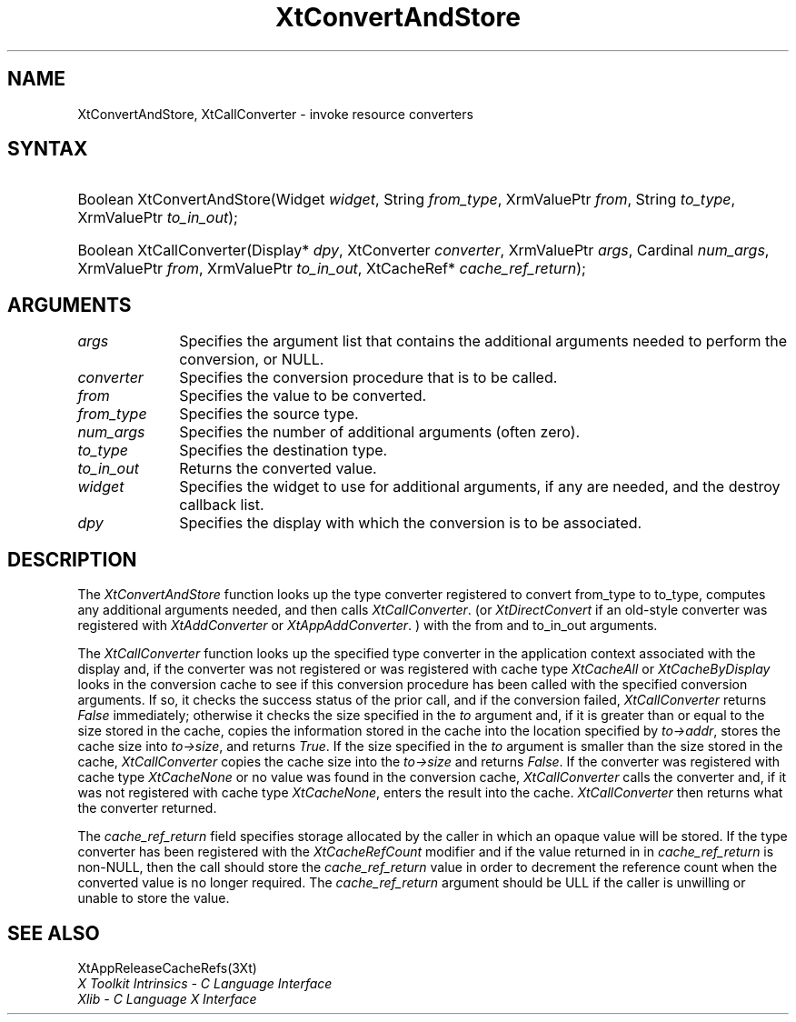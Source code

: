 .\" $Xorg: XtConvSt.man,v 1.3 2000/08/17 19:41:59 cpqbld Exp $
.\"
.\" Copyright (c) 1993, 1994  X Consortium
.\" 
.\" Permission is hereby granted, free of charge, to any person obtaining a
.\" copy of this software and associated documentation files (the "Software"), 
.\" to deal in the Software without restriction, including without limitation 
.\" the rights to use, copy, modify, merge, publish, distribute, sublicense, 
.\" and/or sell copies of the Software, and to permit persons to whom the 
.\" Software furnished to do so, subject to the following conditions:
.\" 
.\" The above copyright notice and this permission notice shall be included in
.\" all copies or substantial portions of the Software.
.\" 
.\" THE SOFTWARE IS PROVIDED "AS IS", WITHOUT WARRANTY OF ANY KIND, EXPRESS OR
.\" IMPLIED, INCLUDING BUT NOT LIMITED TO THE WARRANTIES OF MERCHANTABILITY,
.\" FITNESS FOR A PARTICULAR PURPOSE AND NONINFRINGEMENT.  IN NO EVENT SHALL 
.\" THE X CONSORTIUM BE LIABLE FOR ANY CLAIM, DAMAGES OR OTHER LIABILITY, 
.\" WHETHER IN AN ACTION OF CONTRACT, TORT OR OTHERWISE, ARISING FROM, OUT OF 
.\" OR IN CONNECTION WITH THE SOFTWARE OR THE USE OR OTHER DEALINGS IN THE 
.\" SOFTWARE.
.\" 
.\" Except as contained in this notice, the name of the X Consortium shall not 
.\" be used in advertising or otherwise to promote the sale, use or other 
.\" dealing in this Software without prior written authorization from the 
.\" X Consortium.
.\"
.\" $XFree86: xc/doc/man/Xt/XtConvSt.man,v 1.5 2004/01/03 16:30:59 herrb Exp $
.\"
.ds tk X Toolkit
.ds xT X Toolkit Intrinsics \- C Language Interface
.ds xI Intrinsics
.ds xW X Toolkit Athena Widgets \- C Language Interface
.ds xL Xlib \- C Language X Interface
.ds xC Inter-Client Communication Conventions Manual
.ds Rn 3
.ds Vn 2.2
.hw XtConvert-And-Store XtCall-Converter wid-get
.na
.de Ds
.nf
.\\$1D \\$2 \\$1
.ft 1
.ps \\n(PS
.\".if \\n(VS>=40 .vs \\n(VSu
.\".if \\n(VS<=39 .vs \\n(VSp
..
.de De
.ce 0
.if \\n(BD .DF
.nr BD 0
.in \\n(OIu
.if \\n(TM .ls 2
.sp \\n(DDu
.fi
..
.de FD
.LP
.KS
.TA .5i 3i
.ta .5i 3i
.nf
..
.de FN
.fi
.KE
.LP
..
.de IN		\" send an index entry to the stderr
..
.de C{
.KS
.nf
.D
.\"
.\"	choose appropriate monospace font
.\"	the imagen conditional, 480,
.\"	may be changed to L if LB is too
.\"	heavy for your eyes...
.\"
.ie "\\*(.T"480" .ft L
.el .ie "\\*(.T"300" .ft L
.el .ie "\\*(.T"202" .ft PO
.el .ie "\\*(.T"aps" .ft CW
.el .ft R
.ps \\n(PS
.ie \\n(VS>40 .vs \\n(VSu
.el .vs \\n(VSp
..
.de C}
.DE
.R
..
.de Pn
.ie t \\$1\fB\^\\$2\^\fR\\$3
.el \\$1\fI\^\\$2\^\fP\\$3
..
.de ZN
.ie t \fB\^\\$1\^\fR\\$2
.el \fI\^\\$1\^\fP\\$2
..
.de NT
.ne 7
.ds NO Note
.if \\n(.$>$1 .if !'\\$2'C' .ds NO \\$2
.if \\n(.$ .if !'\\$1'C' .ds NO \\$1
.ie n .sp
.el .sp 10p
.TB
.ce
\\*(NO
.ie n .sp
.el .sp 5p
.if '\\$1'C' .ce 99
.if '\\$2'C' .ce 99
.in +5n
.ll -5n
.R
..
.		\" Note End -- doug kraft 3/85
.de NE
.ce 0
.in -5n
.ll +5n
.ie n .sp
.el .sp 10p
..
.ny0
.TH XtConvertAndStore 3Xt __xorgversion__ "XT FUNCTIONS"
.SH NAME
XtConvertAndStore, XtCallConverter \- invoke resource converters
.SH SYNTAX
.HP
Boolean XtConvertAndStore(Widget \fIwidget\fP, String \fIfrom_type\fP,
XrmValuePtr \fIfrom\fP, String \fIto_type\fP, XrmValuePtr \fIto_in_out\fP);
.HP
Boolean XtCallConverter(Display* \fIdpy\fP, XtConverter \fIconverter\fP,
XrmValuePtr \fIargs\fP, Cardinal \fInum_args\fP, XrmValuePtr \fIfrom\fP,
XrmValuePtr \fIto_in_out\fP, XtCacheRef* \fIcache_ref_return\fP); 
.SH ARGUMENTS
.IP \fIargs\fP 1i
Specifies the argument list that contains the additional arguments needed 
to perform the conversion, or NULL.
.IP \fIconverter\fP 1i
Specifies the conversion procedure that is to be called.
.IP \fIfrom\fP 1i
Specifies the value to be converted.
.IP \fIfrom_type\fP 1i
Specifies the source type.
.IP \fInum_args\fP 1i
Specifies the number of additional arguments (often zero).
.IP \fIto_type\fP 1i
Specifies the destination type.
.IP \fIto_in_out\fP 1i
Returns the converted value.
.IP \fIwidget\fP 1i
Specifies the widget to use for additional arguments, if any are needed,
and the destroy callback list.
.IP \fIdpy\fP 1i
Specifies the display with which the conversion is to be associated.
.SH DESCRIPTION
The
.ZN XtConvertAndStore
function looks up the type converter registered to convert from_type 
to to_type, computes any additional arguments needed, and then calls
.ZN XtCallConverter .
(or
.ZN XtDirectConvert
if an old-style converter was registered with
.ZN XtAddConverter
or
.ZN XtAppAddConverter .
) with the from and to_in_out arguments.
.LP
The
.ZN XtCallConverter
function looks up the specified type converter in the application
context associated with the display and, if the converter was not
registered or was registered with cache type
.ZN XtCacheAll
or
.ZN XtCacheByDisplay
looks in the conversion cache to see if this conversion procedure
has been called with the specified conversion arguments. If so, it
checks the success status of the prior call, and if the conversion
failed,
.ZN XtCallConverter
returns
.ZN False
immediately; otherwise it checks the size specified in the \fIto\fP
argument and, if it is greater than or equal to the size stored in the
cache, copies the information stored in the cache into the location
specified by \fIto->addr\fP, stores the cache size into \fIto->size\fP,
and returns
.ZN True .
If the size specified in the \fIto\fP argument is smaller than the size
stored in the cache,
.ZN XtCallConverter
copies the cache size into the \fIto->size\fP and returns
.ZN False .
If the converter was registered with cache type 
.ZN XtCacheNone
or no value was found in the conversion cache,
.ZN XtCallConverter
calls the converter and, if it was not registered with cache type
.ZN XtCacheNone ,
enters the result into the cache.
.ZN XtCallConverter
then returns what the converter returned.
.LP
The \fIcache_ref_return\fP field specifies storage allocated by the
caller in which an opaque value will be stored. If the type converter
has been registered with the
.ZN XtCacheRefCount
modifier and if the value returned in in \fIcache_ref_return\fP is
non-NULL, then the call should store the \fIcache_ref_return\fP value
in order to decrement the reference count when the converted value
is no longer required. The \fIcache_ref_return\fP argument should be
ULL if the caller is unwilling or unable to store the value.
.SH "SEE ALSO"
XtAppReleaseCacheRefs(3Xt)
.br
\fI\*(xT\fP
.br
\fI\*(xL\fP

